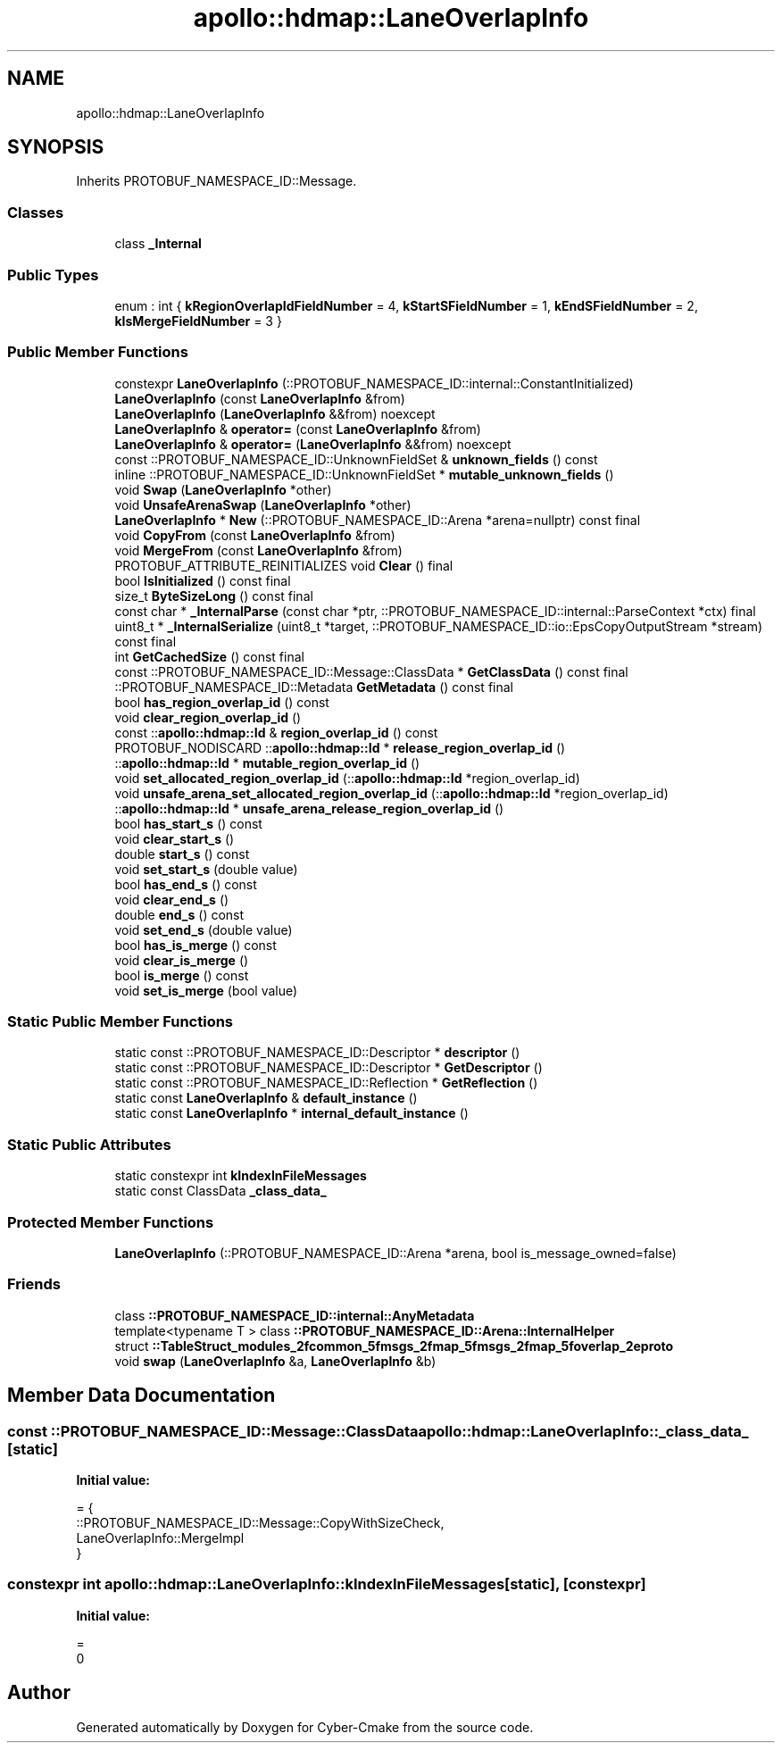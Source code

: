 .TH "apollo::hdmap::LaneOverlapInfo" 3 "Sun Sep 3 2023" "Version 8.0" "Cyber-Cmake" \" -*- nroff -*-
.ad l
.nh
.SH NAME
apollo::hdmap::LaneOverlapInfo
.SH SYNOPSIS
.br
.PP
.PP
Inherits PROTOBUF_NAMESPACE_ID::Message\&.
.SS "Classes"

.in +1c
.ti -1c
.RI "class \fB_Internal\fP"
.br
.in -1c
.SS "Public Types"

.in +1c
.ti -1c
.RI "enum : int { \fBkRegionOverlapIdFieldNumber\fP = 4, \fBkStartSFieldNumber\fP = 1, \fBkEndSFieldNumber\fP = 2, \fBkIsMergeFieldNumber\fP = 3 }"
.br
.in -1c
.SS "Public Member Functions"

.in +1c
.ti -1c
.RI "constexpr \fBLaneOverlapInfo\fP (::PROTOBUF_NAMESPACE_ID::internal::ConstantInitialized)"
.br
.ti -1c
.RI "\fBLaneOverlapInfo\fP (const \fBLaneOverlapInfo\fP &from)"
.br
.ti -1c
.RI "\fBLaneOverlapInfo\fP (\fBLaneOverlapInfo\fP &&from) noexcept"
.br
.ti -1c
.RI "\fBLaneOverlapInfo\fP & \fBoperator=\fP (const \fBLaneOverlapInfo\fP &from)"
.br
.ti -1c
.RI "\fBLaneOverlapInfo\fP & \fBoperator=\fP (\fBLaneOverlapInfo\fP &&from) noexcept"
.br
.ti -1c
.RI "const ::PROTOBUF_NAMESPACE_ID::UnknownFieldSet & \fBunknown_fields\fP () const"
.br
.ti -1c
.RI "inline ::PROTOBUF_NAMESPACE_ID::UnknownFieldSet * \fBmutable_unknown_fields\fP ()"
.br
.ti -1c
.RI "void \fBSwap\fP (\fBLaneOverlapInfo\fP *other)"
.br
.ti -1c
.RI "void \fBUnsafeArenaSwap\fP (\fBLaneOverlapInfo\fP *other)"
.br
.ti -1c
.RI "\fBLaneOverlapInfo\fP * \fBNew\fP (::PROTOBUF_NAMESPACE_ID::Arena *arena=nullptr) const final"
.br
.ti -1c
.RI "void \fBCopyFrom\fP (const \fBLaneOverlapInfo\fP &from)"
.br
.ti -1c
.RI "void \fBMergeFrom\fP (const \fBLaneOverlapInfo\fP &from)"
.br
.ti -1c
.RI "PROTOBUF_ATTRIBUTE_REINITIALIZES void \fBClear\fP () final"
.br
.ti -1c
.RI "bool \fBIsInitialized\fP () const final"
.br
.ti -1c
.RI "size_t \fBByteSizeLong\fP () const final"
.br
.ti -1c
.RI "const char * \fB_InternalParse\fP (const char *ptr, ::PROTOBUF_NAMESPACE_ID::internal::ParseContext *ctx) final"
.br
.ti -1c
.RI "uint8_t * \fB_InternalSerialize\fP (uint8_t *target, ::PROTOBUF_NAMESPACE_ID::io::EpsCopyOutputStream *stream) const final"
.br
.ti -1c
.RI "int \fBGetCachedSize\fP () const final"
.br
.ti -1c
.RI "const ::PROTOBUF_NAMESPACE_ID::Message::ClassData * \fBGetClassData\fP () const final"
.br
.ti -1c
.RI "::PROTOBUF_NAMESPACE_ID::Metadata \fBGetMetadata\fP () const final"
.br
.ti -1c
.RI "bool \fBhas_region_overlap_id\fP () const"
.br
.ti -1c
.RI "void \fBclear_region_overlap_id\fP ()"
.br
.ti -1c
.RI "const ::\fBapollo::hdmap::Id\fP & \fBregion_overlap_id\fP () const"
.br
.ti -1c
.RI "PROTOBUF_NODISCARD ::\fBapollo::hdmap::Id\fP * \fBrelease_region_overlap_id\fP ()"
.br
.ti -1c
.RI "::\fBapollo::hdmap::Id\fP * \fBmutable_region_overlap_id\fP ()"
.br
.ti -1c
.RI "void \fBset_allocated_region_overlap_id\fP (::\fBapollo::hdmap::Id\fP *region_overlap_id)"
.br
.ti -1c
.RI "void \fBunsafe_arena_set_allocated_region_overlap_id\fP (::\fBapollo::hdmap::Id\fP *region_overlap_id)"
.br
.ti -1c
.RI "::\fBapollo::hdmap::Id\fP * \fBunsafe_arena_release_region_overlap_id\fP ()"
.br
.ti -1c
.RI "bool \fBhas_start_s\fP () const"
.br
.ti -1c
.RI "void \fBclear_start_s\fP ()"
.br
.ti -1c
.RI "double \fBstart_s\fP () const"
.br
.ti -1c
.RI "void \fBset_start_s\fP (double value)"
.br
.ti -1c
.RI "bool \fBhas_end_s\fP () const"
.br
.ti -1c
.RI "void \fBclear_end_s\fP ()"
.br
.ti -1c
.RI "double \fBend_s\fP () const"
.br
.ti -1c
.RI "void \fBset_end_s\fP (double value)"
.br
.ti -1c
.RI "bool \fBhas_is_merge\fP () const"
.br
.ti -1c
.RI "void \fBclear_is_merge\fP ()"
.br
.ti -1c
.RI "bool \fBis_merge\fP () const"
.br
.ti -1c
.RI "void \fBset_is_merge\fP (bool value)"
.br
.in -1c
.SS "Static Public Member Functions"

.in +1c
.ti -1c
.RI "static const ::PROTOBUF_NAMESPACE_ID::Descriptor * \fBdescriptor\fP ()"
.br
.ti -1c
.RI "static const ::PROTOBUF_NAMESPACE_ID::Descriptor * \fBGetDescriptor\fP ()"
.br
.ti -1c
.RI "static const ::PROTOBUF_NAMESPACE_ID::Reflection * \fBGetReflection\fP ()"
.br
.ti -1c
.RI "static const \fBLaneOverlapInfo\fP & \fBdefault_instance\fP ()"
.br
.ti -1c
.RI "static const \fBLaneOverlapInfo\fP * \fBinternal_default_instance\fP ()"
.br
.in -1c
.SS "Static Public Attributes"

.in +1c
.ti -1c
.RI "static constexpr int \fBkIndexInFileMessages\fP"
.br
.ti -1c
.RI "static const ClassData \fB_class_data_\fP"
.br
.in -1c
.SS "Protected Member Functions"

.in +1c
.ti -1c
.RI "\fBLaneOverlapInfo\fP (::PROTOBUF_NAMESPACE_ID::Arena *arena, bool is_message_owned=false)"
.br
.in -1c
.SS "Friends"

.in +1c
.ti -1c
.RI "class \fB::PROTOBUF_NAMESPACE_ID::internal::AnyMetadata\fP"
.br
.ti -1c
.RI "template<typename T > class \fB::PROTOBUF_NAMESPACE_ID::Arena::InternalHelper\fP"
.br
.ti -1c
.RI "struct \fB::TableStruct_modules_2fcommon_5fmsgs_2fmap_5fmsgs_2fmap_5foverlap_2eproto\fP"
.br
.ti -1c
.RI "void \fBswap\fP (\fBLaneOverlapInfo\fP &a, \fBLaneOverlapInfo\fP &b)"
.br
.in -1c
.SH "Member Data Documentation"
.PP 
.SS "const ::PROTOBUF_NAMESPACE_ID::Message::ClassData apollo::hdmap::LaneOverlapInfo::_class_data_\fC [static]\fP"
\fBInitial value:\fP
.PP
.nf
= {
    ::PROTOBUF_NAMESPACE_ID::Message::CopyWithSizeCheck,
    LaneOverlapInfo::MergeImpl
}
.fi
.SS "constexpr int apollo::hdmap::LaneOverlapInfo::kIndexInFileMessages\fC [static]\fP, \fC [constexpr]\fP"
\fBInitial value:\fP
.PP
.nf
=
    0
.fi


.SH "Author"
.PP 
Generated automatically by Doxygen for Cyber-Cmake from the source code\&.
